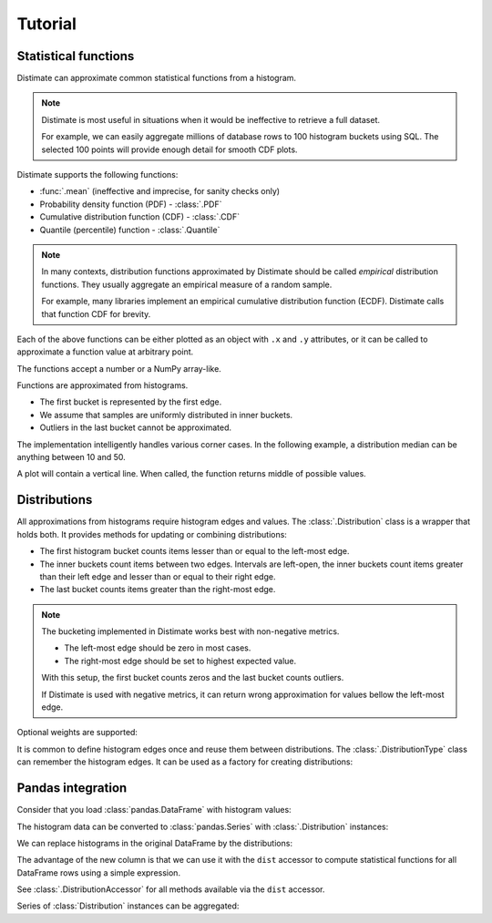 
Tutorial
========

Statistical functions
---------------------

Distimate can approximate common statistical functions from a histogram.

.. note::

    Distimate is most useful in situations
    when it would be ineffective to retrieve a full dataset.

    For example, we can easily aggregate millions of database rows
    to 100 histogram buckets using SQL.
    The selected 100 points will provide enough detail for smooth CDF plots.


Distimate supports the following functions:

* :func:`.mean` (ineffective and imprecise, for sanity checks only)
* Probability density function (PDF) - :class:`.PDF`
* Cumulative distribution function (CDF) - :class:`.CDF`
* Quantile (percentile) function - :class:`.Quantile`

.. note::

    In many contexts, distribution functions approximated by Distimate
    should be called *empirical* distribution functions.
    They usually aggregate an empirical measure of a random sample.

    For example, many libraries implement
    an empirical cumulative distribution function (ECDF).
    Distimate calls that function CDF for brevity.


Each of the above functions can be either plotted as an object with ``.x`` and ``.y`` attributes,
or it can be called to approximate a function value at arbitrary point.

.. testcode::

    import distimate

    edges = [0, 10, 50, 100]

    cdf = distimate.CDF(edges, [4, 3, 1, 0, 2])
    print(cdf.x)
    print(cdf.y)

.. testoutput::

    [  0  10  50 100]
    [0.4 0.7 0.8 0.8]


The functions accept a number or a NumPy array-like.

.. testcode::

    print(cdf(-7))
    print(cdf(0))
    print(cdf(5))
    print(cdf(107))
    print(cdf([-7, 0, 5, 107]))

.. testoutput::

    0.0
    0.4
    0.55
    nan
    [0.   0.4  0.55  nan]


Functions are approximated from histograms.

- The first bucket is represented by the first edge.
- We assume that samples are uniformly distributed in inner buckets.
- Outliers in the last bucket cannot be approximated.

.. testcode::

    # The first bucket counts zeros.
    mean = distimate.mean(edges, [3, 0, 0, 0, 0])
    print(mean)

.. testoutput::

    0.0

.. testcode::

    # The midpoint of the (0, 10] bucket is 5.
    mean = distimate.mean(edges, [0, 7, 0, 0, 0])
    print(mean)

.. testoutput::

    5.0

.. testcode::

    # The last bucket cannot be approximated.
    mean = distimate.mean(edges, [0, 0, 0, 0, 13])
    print(mean)

.. testoutput::

    nan


The implementation intelligently handles various corner cases.
In the following example, a distribution median can be anything between 10 and 50.

.. testcode::

    quantile = distimate.Quantile(edges, [0, 5, 0, 5, 0])

    print(quantile.x, quantile.y)
    print(quantile(0.5))

.. testoutput::

    [0.  0.5 0.5 1. ] [  0.  10.  50. 100.]
    30.0

A plot will contain a vertical line.
When called, the function returns middle of possible values.


Distributions
-------------

All approximations from histograms require histogram edges and values.
The :class:`.Distribution` class is a wrapper that holds both.
It provides methods for updating or combining distributions:

.. testcode::

    dist1 = distimate.Distribution(edges)
    dist1.add(7)
    print(dist1.to_histogram())

    dist2 = distimate.Distribution(edges)
    dist2.update([0, 1, 1])
    print(dist2.to_histogram())

    print("----------------")
    print((dist1 + dist2).to_histogram())

.. testoutput::

    [0. 1. 0. 0. 0.]
    [1. 2. 0. 0. 0.]
    ----------------
    [1. 3. 0. 0. 0.]


- The first histogram bucket counts items lesser than or equal to the left-most edge.
- The inner buckets count items between two edges.
  Intervals are left-open, the inner buckets count items
  greater than their left edge and lesser than or equal to their right edge.
- The last bucket counts items greater than the right-most edge.

.. note::

    The bucketing implemented in Distimate works best with non-negative metrics.

    - The left-most edge should be zero in most cases.
    - The right-most edge should be set to highest expected value.

    With this setup, the first bucket counts zeros and the last bucket counts outliers.

    If Distimate is used with negative metrics,
    it can return wrong approximation for values bellow the left-most edge.


Optional weights are supported:

.. testcode::

    dist = distimate.Distribution(edges)
    dist.update([0, 7, 13], [1, 2, 3])
    print(dist.to_histogram())

.. testoutput::

    [1. 2. 3. 0. 0.]


It is common to define histogram edges once and reuse them between distributions.
The :class:`.DistributionType` class can remember the histogram edges.
It can be used as a factory for creating distributions:

.. testcode::

    dist_type = distimate.DistributionType([0, 10, 50, 100])
    print(dist_type.edges)

    dist = dist_type.from_samples([0, 7, 10, 107])
    print(dist.edges, dist.values)

.. testoutput::

    [  0  10  50 100]
    [  0  10  50 100] [1. 2. 0. 0. 1.]


Pandas integration
------------------

Consider that you load :class:`pandas.DataFrame` with histogram values:

.. testcode::

    import pandas as pd

    columns = ["color", "size", "hist0", "hist1", "hist2", "hist3", "hist4"]
    data = [
        (  "red", "M", 0, 1, 0, 0, 0),
        ( "blue", "L", 1, 2, 0, 0, 0),
        ( "blue", "M", 3, 2, 1, 0, 1),
    ]
    df = pd.DataFrame(data, columns=columns)
    print(df)

.. testoutput::

      color size  hist0  hist1  hist2  hist3  hist4
    0   red    M      0      1      0      0      0
    1  blue    L      1      2      0      0      0
    2  blue    M      3      2      1      0      1


The histogram data can be converted to :class:`pandas.Series`
with :class:`.Distribution` instances:

.. testcode::

    hist_columns = df.columns[2:]
    dists = pd.Series.dist.from_histogram(edges, df[hist_columns])
    print(dists)

.. testoutput::

    0    <Distribution: weight=1, mean=5.00>
    1    <Distribution: weight=3, mean=3.33>
    2     <Distribution: weight=7, mean=nan>
    dtype: object


We can replace histograms in the original DataFrame by the distributions:

.. testcode::

    df["qty"] = dists
    df.drop(columns=hist_columns, inplace=True)
    print(df)

.. testoutput::

      color size                                  qty
    0   red    M  <Distribution: weight=1, mean=5.00>
    1  blue    L  <Distribution: weight=3, mean=3.33>
    2  blue    M   <Distribution: weight=7, mean=nan>


The advantage of the new column is that we can use it with the ``dist`` accessor
to compute statistical functions for all DataFrame rows using a simple expression.

.. testcode::

    median = df["qty"].dist.quantile(0.5)
    print(median)

.. testoutput::

    0    5.0
    1    2.5
    2    2.5
    Name: qty_q50, dtype: float64


See :class:`.DistributionAccessor` for all methods available via the  ``dist`` accessor.


Series of :class:`Distribution` instances can be aggregated:

.. testcode::

    agg = df.groupby("color")["qty"].sum()
    print(agg)

.. testoutput::

    color
    blue    <Distribution: weight=10, mean=nan>
    red     <Distribution: weight=1, mean=5.00>
    Name: qty, dtype: object
